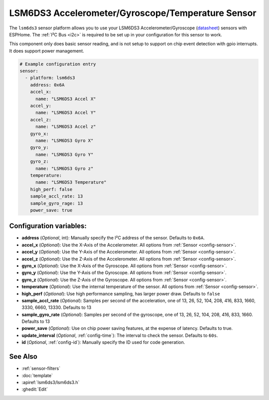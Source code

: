 LSM6DS3 Accelerometer/Gyroscope/Temperature Sensor
==================================================

.. seo::
    :description: Instructions for setting up LSM6DS3 Accelerometer and Gyroscope sensors.

The ``lsm6ds3`` sensor platform allows you to use your LSM6DS3 Accelerometer/Gyroscope
(`datasheet <https://cdn.sparkfun.com/assets/learn_tutorials/4/1/6/AN4650_DM00157511.pdf>`__)
sensors with ESPHome. The :ref:`I²C Bus <i2c>` is
required to be set up in your configuration for this sensor to work.

This component only does basic sensor reading, and is not setup to support on chip event
detection with gpio interrupts. It does support power management.

.. code-block:: yaml

    # Example configuration entry
    sensor:
      - platform: lsm6ds3
        address: 0x6A
        accel_x:
          name: "LSM6DS3 Accel X"
        accel_y:
          name: "LSM6DS3 Accel Y"
        accel_z:
          name: "LSM6DS3 Accel z"
        gyro_x:
          name: "LSM6DS3 Gyro X"
        gyro_y:
          name: "LSM6DS3 Gyro Y"
        gyro_z:
          name: "LSM6DS3 Gyro z"
        temperature:
          name: "LSM6DS3 Temperature"
        high_perf: false
        sample_accl_rate: 13
        sample_gyro_rage: 13
        power_save: true

Configuration variables:
------------------------

- **address** (*Optional*, int): Manually specify the I²C address of the sensor. Defaults to ``0x6A``.
- **accel_x** (*Optional*): Use the X-Axis of the Accelerometer. All options from
  :ref:`Sensor <config-sensor>`.
- **accel_y** (*Optional*): Use the Y-Axis of the Accelerometer. All options from
  :ref:`Sensor <config-sensor>`.
- **accel_z** (*Optional*): Use the Z-Axis of the Accelerometer. All options from
  :ref:`Sensor <config-sensor>`.
- **gyro_x** (*Optional*): Use the X-Axis of the Gyroscope. All options from
  :ref:`Sensor <config-sensor>`.
- **gyro_y** (*Optional*): Use the Y-Axis of the Gyroscope. All options from
  :ref:`Sensor <config-sensor>`.
- **gyro_z** (*Optional*): Use the Z-Axis of the Gyroscope. All options from
  :ref:`Sensor <config-sensor>`.
- **temperature** (*Optional*): Use the internal temperature of the sensor. All options from
  :ref:`Sensor <config-sensor>`.
- **high_perf** (*Optional*): Use high performance sampling, has larger power draw. Defaults to ``false``
- **sample_accl_rate** (*Optional*): Samples per second of the acceleration, one of 13, 26, 52, 104, 208, 416, 833, 1660,
  3330, 6660, 13330. Defaults to 13
- **sample_gyro_rate** (*Optional*): Samples per second of the gyroscope, one of 13, 26, 52, 104, 208, 416, 833, 1660.
  Defaults to 13
- **power_save** (*Optional*): Use on chip power saving features, at the expense of latency. Defaults to true.
- **update_interval** (*Optional*, :ref:`config-time`): The interval to check the sensor. Defaults to ``60s``.

- **id** (*Optional*, :ref:`config-id`): Manually specify the ID used for code generation.

See Also
--------

- :ref:`sensor-filters`
- :doc:`template`
- :apiref:`lsm6ds3/lsm6ds3.h`
- :ghedit:`Edit`
